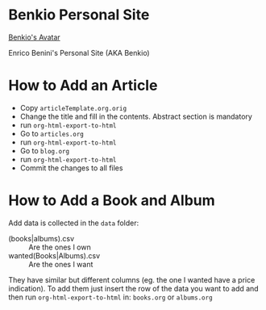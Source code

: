 * Benkio Personal Site

[[Check Links][https://github.com/benkio/benkio.github.io/actions/workflows/CI.yaml/badge.svg]]

[[https://www.gravatar.com/avatar/aa7f68a32b011ac94698a7a1cb16ffc8?s=200][Benkio's Avatar]]

Enrico Benini's Personal Site (AKA Benkio)

* How to Add an Article

- Copy ~articleTemplate.org.orig~
- Change the title and fill in the contents. Abstract section is mandatory
- run ~org-html-export-to-html~
- Go to ~articles.org~
- run ~org-html-export-to-html~
- Go to ~blog.org~
- run ~org-html-export-to-html~
- Commit the changes to all files

* How to Add a Book and Album

Add data is collected in the ~data~ folder:
- (books|albums).csv :: Are the ones I own
- wanted(Books|Albums).csv :: Are the ones I want

They have similar but different columns (eg. the one I wanted have a price indication).
To add them just insert the row of the data you want to add and then run
~org-html-export-to-html~ in: ~books.org~ or ~albums.org~
